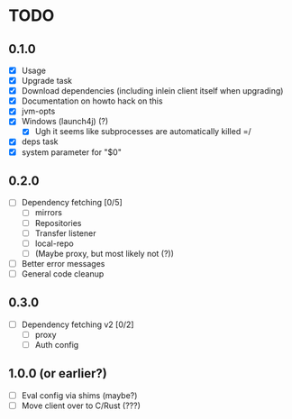 * TODO

** 0.1.0

- [X] Usage
- [X] Upgrade task
- [X] Download dependencies (including inlein client itself when upgrading)
- [X] Documentation on howto hack on this
- [X] jvm-opts
- [X] Windows (launch4j) (?)
  - [X] Ugh it seems like subprocesses are automatically killed =/
- [X] deps task
- [X] system parameter for "$0"

** 0.2.0

- [ ] Dependency fetching [0/5]
  - [ ] mirrors
  - [ ] Repositories
  - [ ] Transfer listener
  - [ ] local-repo
  - [ ] (Maybe proxy, but most likely not (?))
- [ ] Better error messages
- [ ] General code cleanup

** 0.3.0

- [ ] Dependency fetching v2 [0/2]
  - [ ] proxy
  - [ ] Auth config

** 1.0.0 (or earlier?)

- [ ] Eval config via shims (maybe?)
- [ ] Move client over to C/Rust (???)
